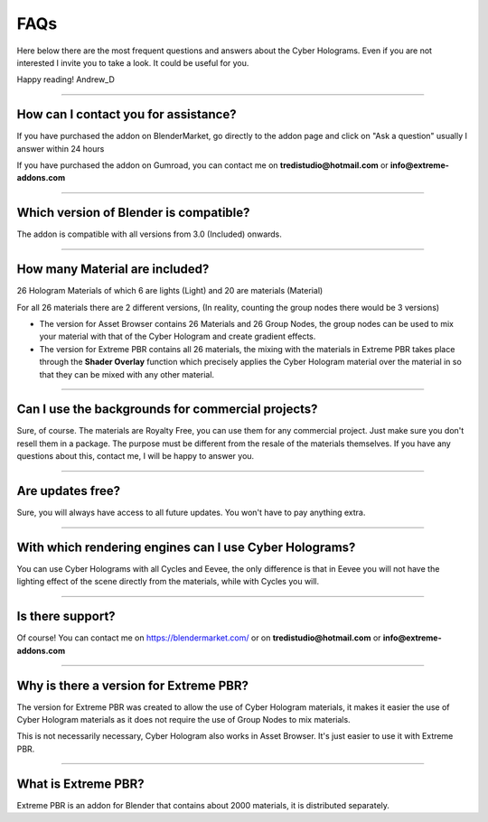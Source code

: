 FAQs
=====================

Here below there are the most frequent questions and answers about the Cyber Holograms. Even if you are not interested
I invite you to take a look. It could be useful for you.

Happy reading!
Andrew_D


------------------------------------------------------------------------------------------------------------------------

How can I contact you for assistance?
***************************************

If you have purchased the addon on BlenderMarket, go directly to the addon page and click on "Ask a question"
usually I answer within 24 hours

If you have purchased the addon on Gumroad, you can contact me on **tredistudio@hotmail.com** or **info@extreme-addons.com**


------------------------------------------------------------------------------------------------------------------------

Which version of Blender is compatible?
***************************************

The addon is compatible with all versions from 3.0 (Included) onwards.


------------------------------------------------------------------------------------------------------------------------

How many Material are included?
****************************************

26 Hologram Materials of which 6 are lights (Light) and 20 are materials (Material)

For all 26 materials there are 2 different versions, (In reality, counting the group nodes there would be 3 versions)

- The version for Asset Browser contains 26 Materials and 26 Group Nodes, the group nodes can be used to mix
  your material with that of the Cyber Hologram and create gradient effects.

- The version for Extreme PBR contains all 26 materials, the mixing with the materials in Extreme PBR
  takes place through the **Shader Overlay** function which precisely applies the Cyber Hologram material over the material in
  so that they can be mixed with any other material.


------------------------------------------------------------------------------------------------------------------------

Can I use the backgrounds for commercial projects?
*******************************************************

Sure, of course. The materials are Royalty Free, you can use them for any commercial project.
Just make sure you don't resell them in a package. The purpose must be different from the resale of the materials themselves.
If you have any questions about this, contact me, I will be happy to answer you.

------------------------------------------------------------------------------------------------------------------------

Are updates free?
***********************

Sure, you will always have access to all future updates. You won't have to pay anything extra.

------------------------------------------------------------------------------------------------------------------------

With which rendering engines can I use Cyber Holograms?
*************************************************************

You can use Cyber Holograms with all Cycles and Eevee, the only difference is that in Eevee you will not have the lighting effect
of the scene directly from the materials, while with Cycles you will.

------------------------------------------------------------------------------------------------------------------------

Is there support?
*****************

Of course! You can contact me on https://blendermarket.com/ or on **tredistudio@hotmail.com** or **info@extreme-addons.com**

------------------------------------------------------------------------------------------------------------------------

Why is there a version for Extreme PBR?
*****************************************

The version for Extreme PBR was created to allow the use of Cyber Hologram materials, it makes it easier
the use of Cyber Hologram materials as it does not require the use of Group Nodes to mix materials.

This is not necessarily necessary, Cyber Hologram also works in Asset Browser. It's just easier to use it with Extreme PBR.


------------------------------------------------------------------------------------------------------------------------

What is Extreme PBR?
*********************

Extreme PBR is an addon for Blender that contains about 2000 materials, it is distributed separately.



